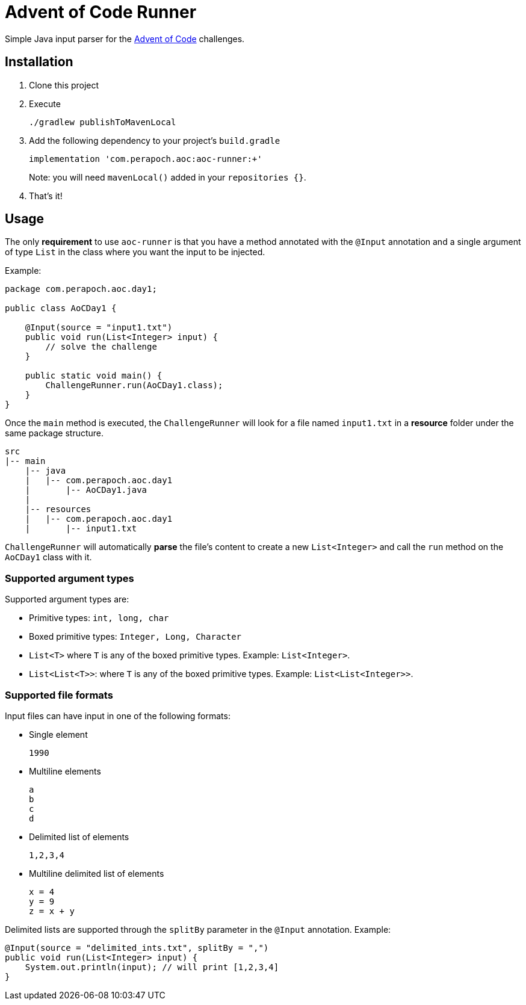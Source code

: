 = Advent of Code Runner

Simple Java input parser for the https://adventofcode.com/[Advent of Code] challenges.

== Installation

. Clone this project
. Execute
+
----
./gradlew publishToMavenLocal
----
. Add the following dependency to your project's `build.gradle`
+
----
implementation 'com.perapoch.aoc:aoc-runner:+'
----
Note: you will need `mavenLocal()` added in your `repositories {}`.
. That's it!

== Usage

The only *requirement* to use `aoc-runner` is that you have a method annotated with the `@Input` annotation and a
single argument of type `List` in the class where you want the input to be injected.

Example:
[source, java]
----
package com.perapoch.aoc.day1;

public class AoCDay1 {

    @Input(source = "input1.txt")
    public void run(List<Integer> input) {
        // solve the challenge
    }

    public static void main() {
        ChallengeRunner.run(AoCDay1.class);
    }
}
----

Once the `main` method is executed, the `ChallengeRunner` will look for a file named `input1.txt` in a *resource* folder
under the same package structure.

----
src
|-- main
    |-- java
    |   |-- com.perapoch.aoc.day1
    |       |-- AoCDay1.java
    |
    |-- resources
    |   |-- com.perapoch.aoc.day1
    |       |-- input1.txt
----

`ChallengeRunner` will automatically *parse* the file's content to create a new `List<Integer>` and call the `run`
method on the `AoCDay1` class with it.

=== Supported argument types

Supported argument types are:

* Primitive types: `int, long, char`
* Boxed primitive types: `Integer, Long, Character`
* `List<T>` where `T` is any of the boxed primitive types. Example: `List<Integer>`.
* `List<List<T>>`: where `T` is any of the boxed primitive types. Example: `List<List<Integer>>`.

=== Supported file formats

Input files can have input in one of the following formats:

* Single element
+
----
1990
----
* Multiline elements
+
----
a
b
c
d
----
* Delimited list of elements
+
----
1,2,3,4
----
* Multiline delimited list of elements
+
----
x = 4
y = 9
z = x + y
----

Delimited lists are supported through the `splitBy` parameter in the `@Input` annotation. Example:
[source, Java]
----
@Input(source = "delimited_ints.txt", splitBy = ",")
public void run(List<Integer> input) {
    System.out.println(input); // will print [1,2,3,4]
}
----